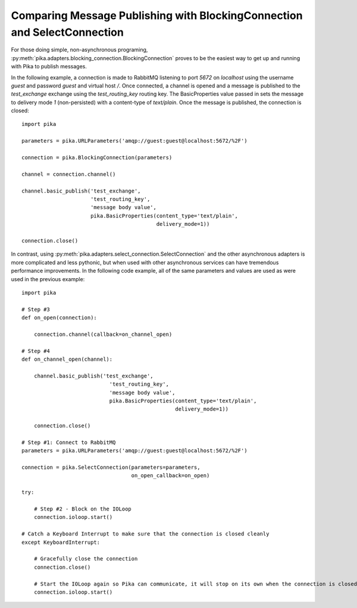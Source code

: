 Comparing Message Publishing with BlockingConnection and SelectConnection
=========================================================================

For those doing simple, non-asynchronous programing, :py:meth:`pika.adapters.blocking_connection.BlockingConnection` proves to be the easiest way to get up and running with Pika to publish messages.

In the following example, a connection is made to RabbitMQ listening to port *5672* on *localhost* using the username *guest* and password *guest* and virtual host */*. Once connected, a channel is opened and a message is published to the *test_exchange* exchange using the *test_routing_key* routing key. The BasicProperties value passed in sets the message to delivery mode *1* (non-persisted) with a content-type of *text/plain*. Once the message is published, the connection is closed::

  import pika

  parameters = pika.URLParameters('amqp://guest:guest@localhost:5672/%2F')

  connection = pika.BlockingConnection(parameters)

  channel = connection.channel()

  channel.basic_publish('test_exchange',
                        'test_routing_key',
                        'message body value',
                        pika.BasicProperties(content_type='text/plain',
                                             delivery_mode=1))

  connection.close()


In contrast, using :py:meth:`pika.adapters.select_connection.SelectConnection` and the other asynchronous adapters is more complicated and less pythonic, but when used with other asynchronous services can have tremendous performance improvements. In the following code example, all of the same parameters and values are used as were used in the previous example::

    import pika

    # Step #3
    def on_open(connection):

        connection.channel(callback=on_channel_open)

    # Step #4
    def on_channel_open(channel):

        channel.basic_publish('test_exchange',
                                'test_routing_key',
                                'message body value',
                                pika.BasicProperties(content_type='text/plain',
                                                     delivery_mode=1))

        connection.close()

    # Step #1: Connect to RabbitMQ
    parameters = pika.URLParameters('amqp://guest:guest@localhost:5672/%2F')

    connection = pika.SelectConnection(parameters=parameters,
                                       on_open_callback=on_open)

    try:

        # Step #2 - Block on the IOLoop
        connection.ioloop.start()

    # Catch a Keyboard Interrupt to make sure that the connection is closed cleanly
    except KeyboardInterrupt:

        # Gracefully close the connection
        connection.close()

        # Start the IOLoop again so Pika can communicate, it will stop on its own when the connection is closed
        connection.ioloop.start()

